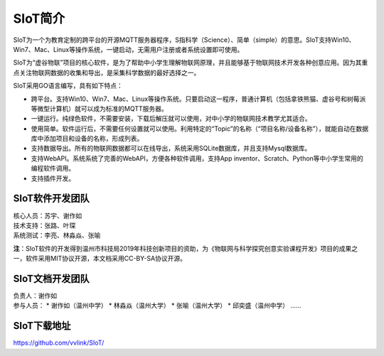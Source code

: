 
SIoT简介
=========================

SIoT为一个为教育定制的跨平台的开源MQTT服务器程序，S指科学（Science）、简单（simple）的意思。SIoT支持Win10、Win7、Mac、Linux等操作系统，一键启动，无需用户注册或者系统设置即可使用。

SIoT为“虚谷物联”项目的核心软件，是为了帮助中小学生理解物联网原理，并且能够基于物联网技术开发各种创意应用。因为其重点关注物联网数据的收集和导出，是采集科学数据的最好选择之一。

SIoT采用GO语言编写，具有如下特点：

- 跨平台。支持Win10、Win7、Mac、Linux等操作系统。只要启动这一程序，普通计算机（包括拿铁熊猫、虚谷号和树莓派等微型计算机）就可以成为标准的MQTT服务器。
- 一键运行。纯绿色软件，不需要安装，下载后解压就可以使用，对中小学的物联网技术教学尤其适合。
- 使用简单。软件运行后，不需要任何设置就可以使用。利用特定的“Topic”的名称（“项目名称/设备名称”），就能自动在数据库中添加项目和设备的名称，形成列表。
- 支持数据导出。所有的物联网数据都可以在线导出，系统采用SQLite数据库，并且支持Mysql数据库。
- 支持WebAPI。系统系统了完善的WebAPI，方便各种软件调用，支持App inventor、Scratch、Python等中小学生常用的编程软件调用。
- 支持插件开发。


-----------------
SIoT软件开发团队
-----------------

| 核心人员：苏宇、谢作如
| 技术支持：张路、叶琛
| 系统测试：李亮、林淼焱、张喻


**注**：SIoT软件的开发得到温州市科技局2019年科技创新项目的资助，为《物联网与科学探究创意实验课程开发》项目的成果之一，软件采用MIT协议开源，本文档采用CC-BY-SA协议开源。

-----------------
SIoT文档开发团队
-----------------

| 负责人：谢作如
| 参与人员：
    * 谢作如（温州中学）
    * 林淼焱（温州大学）
    * 张喻（温州大学）
    * 邱奕盛（温州中学）
    ……


-------------------
SIoT下载地址
-------------------

| https://github.com/vvlink/SIoT/


